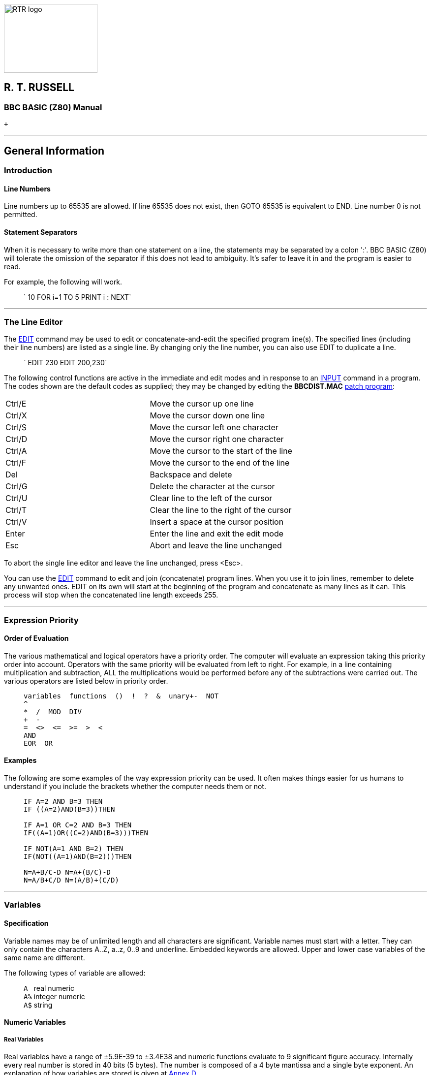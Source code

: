 image:rtrlogo.gif[RTR logo,width=190,height=140] +

== R. T. RUSSELL

=== BBC BASIC (Z80) Manual

 +

'''''

== General Information

=== [#introduction]#Introduction#

==== [#linenumbers]#Line Numbers#

Line numbers up to 65535 are allowed. If line 65535 does not exist, then GOTO 65535 is equivalent to END. Line number 0 is not permitted.

==== [#separators]#Statement Separators#

When it is necessary to write more than one statement on a line, the statements may be separated by a colon ':'. BBC BASIC (Z80) will tolerate the omission of the separator if this does not lead to ambiguity. It's safer to leave it in and the program is easier to read.

For example, the following will work.

____
` 10 FOR i=1 TO 5 PRINT i : NEXT`
____

'''''

=== [#editing]#The Line Editor#

The link:bbckey1.html#edit[EDIT] command may be used to edit or concatenate-and-edit the specified program line(s). The specified lines (including their line numbers) are listed as a single line. By changing only the line number, you can also use EDIT to duplicate a line.

____
` EDIT 230 EDIT 200,230`
____

The following control functions are active in the immediate and edit modes and in response to an link:bbckey2.html#input[INPUT] command in a program. The codes shown are the default codes as supplied; they may be changed by editing the *BBCDIST.MAC* link:bbc1.html#configuration[patch program]:

[cols="^,",]
|===
|Ctrl/E |Move the cursor up one line
|Ctrl/X |Move the cursor down one line
|Ctrl/S |Move the cursor left one character
|Ctrl/D |Move the cursor right one character
|Ctrl/A |Move the cursor to the start of the line
|Ctrl/F |Move the cursor to the end of the line
|Del |Backspace and delete
|Ctrl/G |Delete the character at the cursor
|Ctrl/U |Clear line to the left of the cursor
|Ctrl/T |Clear the line to the right of the cursor
|Ctrl/V |Insert a space at the cursor position
|Enter |Enter the line and exit the edit mode
|Esc |Abort and leave the line unchanged
|===

To abort the single line editor and leave the line unchanged, press <Esc>.

You can use the link:bbckey1.html#edit[EDIT] command to edit and join (concatenate) program lines. When you use it to join lines, remember to delete any unwanted ones. EDIT on its own will start at the beginning of the program and concatenate as many lines as it can. This process will stop when the concatenated line length exceeds 255.

'''''

=== [#expression]#Expression Priority#

==== [#evaluation]#Order of Evaluation#

The various mathematical and logical operators have a priority order. The computer will evaluate an expression taking this priority order into account. Operators with the same priority will be evaluated from left to right. For example, in a line containing multiplication and subtraction, ALL the multiplications would be performed before any of the subtractions were carried out. The various operators are listed below in priority order.

____
....
variables  functions  ()  !  ?  &  unary+-  NOT
^
*  /  MOD  DIV
+  -
=  <>  <=  >=  >  <
AND
EOR  OR
....
____

==== [#examples]#Examples#

The following are some examples of the way expression priority can be used. It often makes things easier for us humans to understand if you include the brackets whether the computer needs them or not.

____
....
IF A=2 AND B=3 THEN
IF ((A=2)AND(B=3))THEN

IF A=1 OR C=2 AND B=3 THEN
IF((A=1)OR((C=2)AND(B=3)))THEN

IF NOT(A=1 AND B=2) THEN
IF(NOT((A=1)AND(B=2)))THEN

N=A+B/C-D N=A+(B/C)-D
N=A/B+C/D N=(A/B)+(C/D)
....
____

'''''

=== [#variables]#Variables#

==== [#specification]#Specification#

Variable names may be of unlimited length and all characters are significant. Variable names must start with a letter. They can only contain the characters A..Z, a..z, 0..9 and underline. Embedded keywords are allowed. Upper and lower case variables of the same name are different.

The following types of variable are allowed:

____
`A ` real numeric +
`A%` integer numeric +
`A$` string
____

==== [#numeric]#Numeric Variables#

===== [#real]#Real Variables#

Real variables have a range of ±5.9E-39 to ±3.4E38 and numeric functions evaluate to 9 significant figure accuracy. Internally every real number is stored in 40 bits (5 bytes). The number is composed of a 4 byte mantissa and a single byte exponent. An explanation of how variables are stored is given at link:annexd.html[Annex D].

===== [#integer]#Integer Variables#

Integer variables are stored in 32 bits and have a range of +2147483647 to -2147483648. It is not necessary to declare a variable as an integer for advantage to be taken of fast integer arithmetic. For example, FOR...NEXT loops execute at integer speed whether or not the control variable is an 'integer variable' (% type), so long as it has an integer value.

===== [#static]#Static Variables#

The variables A%..Z% are a special type of integer variable in that they are not cleared by the statements link:bbckey4.html#run[RUN], link:bbckey1.html#chain[CHAIN] and link:bbckey1.html#clear[CLEAR]. In addition A%, B%, C%, D%, E%, H% and L% have special uses in link:bbckey1.html#call[CALL] and link:bbckey4.html#usr[USR] routines and P% and O% have a special meaning in the link:bbc3.html[assembler] (P% is the program counter and O% points to the code origin). The special variable @% controls numeric link:bbckey3.html#print[print formatting]. The variables @%..Z% are called 'static', all other variables are called 'dynamic'.

===== [#boolean]#Boolean Variables#

Boolean variables can only take one of the two values TRUE or FALSE. Unfortunately, BBC BASIC does not have true boolean variables. However, it does allow numeric variables to be used for logical operations. The operands are converted to 4 byte integers (by truncation) before the logical operation is performed. For example:

[cols=",",]
|===
|` PRINT NOT 1.5         -2` |The argument, 1.5, is truncated to 1 and the logical inversion of this gives -2
|` PRINT NOT -1.5          0` |The argument is truncated to -1 and the logical inversion of this gives 0
|===

Two numeric functions, link:bbckey4.html#true[TRUE] and link:bbckey2.html#false[FALSE], are provided. TRUE returns the value -1 and FALSE the value 0. These values allow the logical operators (NOT, AND, EOR and OR) to work properly. However, anything which is non-zero is considered to be TRUE. This can give rise to confusion, since +1 is considered to be TRUE and NOT(+1) is -2, which is also considered to be TRUE.

===== [#accuracy]#Numeric Accuracy#

Numbers are stored in binary format. Integers and the mantissa of real numbers are stored in 32 bits. This gives a maximum accuracy of just over 9 decimal digits. It is possible to display up to 10 digits before switching to exponential (scientific) notation (link:bbckey3.html#print[PRINT] and link:bbckey4.html#str[STR$]). This is of little use when displaying real numbers because the accuracy of the last digit is suspect, but it does allow the full range of integers to be displayed. Numbers up to the maximum integer value may be entered as a decimal constant without any loss of accuracy. For instance, A%=2147483647 is equivalent to A%=&7FFFFFFF.

==== [#stringsetc]#String Variables and Garbage#

===== [#strings]#Strings#

String variables may contain up to 255 characters. An explanation of how variables are stored is given at the Annex entitled link:annexd.html[Format of Program and Variables in Memory].

===== [#garbage]#Garbage Generation#

Unlike numeric variables, string variables do not have a fixed length. When you create a string variable, the memory used is sufficient for the initial value of the string. If you subsequently assign a longer string to the variable there will be insufficient room for it and the string will have to occupy a different area in memory. The initial area will then become 'dead'. These areas of 'dead' memory are called garbage. As more and more re-assignments take place, the area of memory used for the variables grows and eventually there is no more room. Several versions of BASIC have automatic 'garbage collection' routines which tidy up the variable memory space when this occurs. Unfortunately, this can take several seconds and can be embarrassing if your program is time conscious. BBC BASIC does not incorporate 'garbage collection' routines and it is possible to run out of room for variables even though there should be enough space.

===== [#memory]#Memory Allocation#

You can overcome the problem of 'garbage' by reserving enough memory for the longest string you will ever put into a variable before you use it. You do this simply by assigning a string of spaces to the variable. If your program needs to find an empty string the first time it is used, you can subsequently assign a null string to it. The same technique can be used for string arrays. The example below sets up a single dimensional string array with room for 20 characters in each entry, and then empties it ready for use.

____
....
10 DIM names$(10)
20 FOR i=0 TO 10
30   name$(i)=STRING$(20," ")
40 NEXT
50 stop$="";
60 FOR i=0 TO 10
70   name$(i)="";
80 NEXT
....
____

Assigning a null string to `stop$` prevents the space for the last entry in the array being recovered when it is emptied.

==== [#arrays]#Arrays#

Arrays of integer, real and string variables are allowed. All arrays must be dimensioned before use. Integers, reals and strings cannot be mixed in a multi-dimensional array; you have to use one array for each type of variable you need.

'''''

=== [#programflow]#Program Flow Control#

==== [#flowintro]#Introduction#

Whenever BBC BASIC (Z80) comes across a link:bbckey2.html#for[FOR], link:bbckey4.html#repeat[REPEAT], link:bbckey2.html#gosub[GOSUB], link:bbckey2.html#fn[FN] or link:bbckey4.html#proc[PROC] statement, it needs to remember where it is in the program so that it can loop back or return there when it encounters a line with link:bbckey3.html#next[NEXT], link:bbckey4.html#until[UNTIL] or link:bbckey4.html#return[RETURN] statement or when it reaches the end of a function or procedure. These 'return addresses' tell BBC BASIC (Z80) where it is in the structure of your program.

Every time BBC BASIC (Z80) encounters a FOR, REPEAT, GOSUB, FN or PROC statement it 'pushes' the return address on to a 'stack' and every time it encounters a NEXT, UNTIL, RETURN statement or the end of a function or procedure it 'pops' the latest return address of the stack and goes back there.

Unlike the BBC Micro, which has separate stacks for FOR...NEXT, REPEAT...UNTIL GOSUB...RETURN and FN/PROC operations, BBC BASIC (Z80) uses a single control stack (the processor's hardware stack) for all looping and nesting operations. The main effects of this difference are discussed below.

==== [#looperrors]#Loop Operation Errors#

Apart from memory size, there is no limit to the level of nesting of link:bbckey2.html#for[FOR]...link:bbckey3.html#next[NEXT], link:bbckey4.html#repeat[REPEAT]...link:bbckey4.html#until[UNTIL] and link:bbckey2.html#gosub[GOSUB]...link:bbckey4.html#return[RETURN] operations. The untrappable error message link:annexc.html#noroom['No room]' will be issued if all the stack space is used up. Because a single stack is used, the following error messages do not exist.

____
....
Too many FORs
Too many REPEATs
Too many GOSUBs
....
____

==== [#structure]#Program Structure Limitations#

The use of a common stack has one disadvantage (if it is a disadvantage) in that it forces stricter adherence to proper program structure. It is not good practice to exit from a link:bbckey2.html#for[FOR]...link:bbckey3.html#next[NEXT] loop without passing through the NEXT statement. It makes the program more difficult to understand and the FOR address is left on the stack. Similarly, the loop or return address is left on the stack if a link:bbckey4.html#repeat[REPEAT]...link:bbckey4.html#until[UNTIL] loop or a link:bbckey2.html#gosub[GOSUB]...link:bbckey4.html#return[RETURN] structure is incorrectly exited. This means that if you leave a FOR..NEXT loop without executing the NEXT statement, and then subsequently encounter, for example, a RETURN statement, BBC BASIC (Z80) will report an error. (In this case, a 'link:annexc.html#nogosub[No GOSUB] at line nnnn' error.) The example below would result in the error message 'link:annexc.html#noproc[No PROC] at line 500'.

____
....
400 - - -
410 INPUT "What number should I stop at", num
420 PROC_error_demo
430 END
440 :
450 DEF PROC_error_demo
460 FOR i=1 TO 100
470   PRINT i;
480   IF i=num THEN 500
490 NEXT i
500 ENDPROC
....
____

BBC BASIC (Z80) is a little unusual in detecting this error, but it is always risky. It usually results in an inconsistent program structure and an unexpected 'Too many FORs/REPEATs/GOSUBs' error on the BBC Micro when the control stack overflows.

==== [#leavingloops]#Leaving Program Loops#

There are a number of ways to leave a program loop which do not conflict with the need to write tidy program structures. These are discussed below.

===== [#repeatuntil]#REPEAT...UNTIL Loops#

The simplest way to overcome the problem of exiting a link:bbckey2.html#for[FOR]...link:bbckey3.html#next[NEXT] loop is to restructure it as a link:bbckey4.html#repeat[REPEAT]...link:bbckey4.html#until[UNTIL] loop. The example below performs the same function as the previous example, but exits the structure properly. It has the additional advantage of more clearly showing the conditions which will cause the loop to be terminated.

____
....
400 - - -
410 INPUT "What number should I stop at", num
420 PROC_error_demo
430 END
440 :
450 DEF PROC_error_demo
460 i=0
470 REPEAT
480   i=i+1
490   PRINT i;
500 UNTIL i=100 OR i=num
510 ENDPROC
....
____

===== [#changing]#Changing the Loop Variable#

A simple way of forcing an exit from a link:bbckey2.html#for[FOR]...link:bbckey3.html#next[NEXT] loop is to set the loop variable to a value equal to the limit value and then link:bbckey2.html#goto[GOTO] to the NEXT statement. alternatively, you could set the loop variable to a value greater than the limit (assuming a positive step), but in this case the value on exit would be different depending on why the loop was terminated. (In some circumstances, this may be an advantage.) The example below uses this method to exit from the loop. Notice, however, that the conditions which cause the loop to terminate are less clear since they do not appear together.

____
....
400 - - -
410 INPUT "What number should I stop at", num
420 PROC_error_demo
430 END
440 :
450 DEF PROC_error_demo
460 FOR i=1 TO 100
470   PRINT i;
480   IF i=num THEN i=500: GOTO 510
490   ....
500 More program here if necessary
510 NEXT
520 ENDPROC
....
____

===== [#popping]#Popping the Inner Variable#

A less satisfactory way of exiting a link:bbckey2.html#for[FOR]...link:bbckey3.html#next[NEXT] loop is to enclose the loop in a dummy outer loop and rely on BBC BASIC (Z80)'s ability to 'pop' inner control variables off the stack until they match. If you use this method you MUST include the variable name in the NEXT statement. This method, which is demonstrated below, is very artificial and the conditions which cause the loop to terminate are unclear.

____
....
400 - - -
410 INPUT "What number should I stop at", num
420 PROC_error_demo
430 END
440 :
450 DEF PROC_error_demo
460 FOR dummy=1 TO 1 :REM Loop once only
470 FOR i=1 TO 100
480   PRINT i;
490   IF i=num THEN 530 :REM Jump to outer NEXT
500   - - -
510 More program here if necessary
520 NEXT i
530 NEXT dummy
540 ENDPROC
....
____

==== [#localstack]#Local Variables#

Since local variables are also stored on the processor's stack, you cannot use a link:bbckey2.html#for[FOR]...link:bbckey3.html#next[NEXT] loop to make an array link:bbckey2.html#local[LOCAL]. For example, the following program will give the the error message 'link:annexc.html#notlocal[Not LOCAL] at line 400'.

____
....
380 DEF PROC_error_demo
390 FOR i=1 TO 10
400   LOCAL data(i)
410 NEXT
420 ENDPROC
....
____

You can overcome this by fabricating the loop using an link:bbckey2.html#if[IF]...link:bbckey4.html#then[THEN] statement as shown below. This is probably the only occasion when the use of a single stack promotes poor program structure.

____
....
380 DEF PROC_error_demo
390 i=1
400 LOCAL data(i)
410 i=i+1
420 IF i<11 THEN 400
430 ENDPROC
....
____

==== [#stack]#Stack Pointer#

The program stack is initialised to begin at link:bbckey2.html#himem[HIMEM] and, because of this, you cannot change the value of HIMEM when there is anything on the stack. As a result, you cannot change HIMEM from within a link:#procedures[procedure], link:#procedures[function], subroutine, link:bbckey2.html#for[FOR]...link:bbckey3.html#next[NEXT] loop or link:bbckey4.html#repeat[REPEAT]...link:bbckey4.html#until[UNTIL] loop.

'''''

=== [#indirection]#Indirection#

==== [#indirintro]#Introduction#

Most versions of BASIC allow access to the computer's memory with the PEEK function and the POKE command. Such access, which is limited to one byte at a time, is sufficient for setting and reading screen locations or 'flags', but it is difficult to use for building more complicated data structures. The indirection operators provided in BBC BASIC (Z80) enable you to read and write to memory in a far more flexible way. They provide a simple equivalent of PEEK and POKE, but they come into their own when used to pass data between link:bbckey1.html#chain[CHAIN]ed programs, build complicated data structures or for use with machine code programs.

The addresses used by the indirection operators are offsets from the base of the BBC BASIC's data area (virtual addresses). Consequently, you cannot use the indirection operators to modify the BBC BASIC program or the value of its internal variables.

When running BBC BASIC (Z80) you only 'see' the data segment. Thus, the indirection operators can only access this region of memory.

BIGBASIC can 'see' all the computer's memory up from the base of the data area and the indirection operators will accept 20-bit addresses in the range &00000 to &FFFFF. However, these addresses are still referenced to the base of the data areas; they are not true machine addresses.

There are three indirection operators:

[cols=",^,,^",options="header",]
|===
|*Name* |*Symbol* |*Purpose* |*No. of Bytes Affected*
|Query |? |Byte Indirection Operator |1
|Exclamation |! |Word Indirection Operator |4
|Dollar |$ |String Indirection Operator |1 to 256
|===

==== [#query]#Query#

===== [#byte]#Byte Access#

The query operator accesses individual bytes of memory. ?M means 'the contents of' memory location 'M'. The first two examples below write &23 to memory location &4FA2, the second two examples set 'number' to the contents of that memory location and the third two examples print the contents of that memory location.

....
     ?&4FA2=&23
or
     memory=&4FA2
     ?memory=&23
....

....
     number=?&4FA2
or
     memory=&4FA2
     number=?memory
....

....
     PRINT ?&4FA2
or
     memory=&4FA2
     PRINT ?memory
....

Thus, '?' provides a direct replacement for PEEK and POKE.

____
`?A=B ` is equivalent to ` POKE A,B` +
`B=?A ` is equivalent to ` B=PEEK(A)`
____

===== [#bytequery]#Query as a Byte Variable#

A byte variable, '?count' for instance, may be used as the control variable in a link:bbckey2.html#for[FOR]...link:bbckey3.html#next[NEXT] loop and only one byte of memory will be used.

____
....
DIM count% 0
FOR ?count%=0 TO 20
  - - -

  - - -
NEXT
....
____

==== [#exclamation]#Exclamation#

The query (?) indirection operator works on one byte of memory. The word indirection operator (!) works on 4 bytes (an integer word) of memory. Thus,

____
` !M=&12345678`
____

would load

____
`&78` into address M +
`&56` into address M+1 +
`&34` into address M+2 +
`&12` into address M+3. +
____

and

____
`PRINT ~!M  ` (print !M in hex format)
____

would give

____
`12345678`
____

==== [#dollar]#Dollar#

The string indirection operator ($) writes a string followed by a carriage-return (&0D) into memory starting at the specified address. Do not confuse M$ with $M. The former is the familiar string variable whilst the latter means 'the string starting at memory location M'. For example,

____
`$M="ABCDEF"`
____

would load the link:annexa.html[ASCII] characters A to F into addresses M to M+5 and &0D into address M+6, and

____
`PRINT $M`
____

would print

____
`ABCDEF`
____

==== [#binaryoperators]#Use as Binary Operators#

All the examples so far have used only one operand with the byte and word indirection operators. Provided the left-hand operand is a variable (such as 'memory') and not a constant, '?' and '!' can also be used as binary operators. (In other words, they can be used with two operands.) For instance, M?3 means 'the contents of memory location M plus 3' and M!3 means 'the contents of the 4 bytes starting at M plus 3'. In the following example, the contents of memory location &4000 plus 5 (&4005) is first set to &50 and then printed.

____
....
memory=&4000
memory?5=&50
PRINT memory?5
....
____

Thus,

____
`A?I=B ` is equivalent to ` POKE A+I,B` +
`B=A?I ` is equivalent to ` B=PEEK(A+I)`
____

The two examples below show how two operands can be used with the byte indirection operator (?) to examine the contents of memory. The first example displays the contents of 12 bytes of memory from location &4000. The second example displays the memory contents for a real numeric variable. (See the Annex entitled link:annexd.html[Format of Program and Variables in Memory].)

____
....
10 memory=&4000
20 FOR offset=0 TO 12
30   PRINT ~memory+offset, ~memory?offset
40 NEXT
....
____

Line 30 prints the memory address and the contents in hexadecimal format.

____
....
 10 NUMBER=0
 20 DIM A% -1
 30 REPEAT
 40   INPUT"NUMBER PLEASE "NUMBER
 50   PRINT "& ";
 60   FOR I%=2 TO 5
 70     NUM$=STR$~(A%?-I%)
 80     IF LEN(NUM$)=1 NUM$="0"+NUM$
 90     PRINT NUM$;" ";
100   NEXT
110   N%=A%?-1
120   NUM$=STR$~(N%)
130   IF LEN(NUM$)=1 NUM$="0"+NUM$
140   PRINT " & "+NUM$''
150 UNTIL NUMBER=0
....
____

See the Annex entitled link:annexd.html[Format of Program and Variables In Memory] for an explanation of this program.

==== [#powerofindirection]#Power of Indirection Operators#

Indirection operators can be used to create special data structures, and as such they are an extremely powerful feature. For example, a structure consisting of a 10 character string, an 8 bit number and a reference to a similar structure can be constructed.

If M is the address of the start of the structure then:

____
`$M   ` is the string +
`M?11 ` is the 8 bit number +
`M!12 ` is the address of the related structure
____

Linked lists and tree structures can easily be created and manipulated in memory using this facility.

'''''

=== [#operators]#Operators and Special Symbols#

The following list is a rather terse summary of the meaning of the various operators and special symbols used by BBC BASIC (Z80). It is provided for reference purposes; you will find more detailed explanations elsewhere in this manual.

[width="100%",cols="50%,50%",]
|===
|? |A unary and binary operator giving link:#query[8 bit indirection].
|! |A unary and binary operator giving link:#exclamation[32 bit indirection].
|" |A delimiting character in strings. Strings always have an even number of " in them. " may be introduced into a string by the escape convention "".
|# |Precedes reference to a file channel number (and is not optional).
|$ |A character indicating that the object has something to do with a string. The syntax link:#dollar[$<expression>] may be used to position a string anywhere in memory, overriding the interpreter's space allocation. As a suffix on a variable name it indicates a string variable. +
`$A="WOMBAT" `Store WOMBAT at address A followed by CR.
|% |A suffix on a variable name indicating an integer variable.
|& |Precedes hexadecimal constants e.g. &EF.
|' |A character which causes new lines in link:bbckey3.html#print[PRINT] or link:bbckey2.html#input[INPUT].
|( ) |Objects in parentheses have highest priority.
|= |'Becomes' for link:bbckey2.html#let[LET] statement and link:bbckey2.html#for[FOR], 'result is' for link:bbckey2.html#fn[FN], relation of equal to on integers, reals and strings.
|- |Unary negation and binary subtraction on integers and reals.
|* |Binary multiplication on integers and reals; statement indicating operating system command (link:opsys1.html#dir[*DIR], link:opsys1.html#opt[*OPT]).
|: |Multi-statement line statement delimiter.
|; |Suppresses forthcoming action in link:bbckey3.html#print[PRINT]. Comment delimiter in the link:bbc3.html[assembler]. Delimiter in link:bbckey4.html#vdu[VDU] and link:bbckey2.html#input[INPUT].
|+ |Unary plus and binary addition on integers and reals; concatenation between strings.
|, |Delimiter in lists.
|. |Decimal point in real constants; abbreviation symbol on link:#keywords[keyword] entry; introduce label in link:bbc3.html[assembler].
|< |Relation of less than on integers, reals and strings.
|> |Relation of greater than on integers, reals and strings.
|/ |Binary division on integers and reals.
|\ |Alternative comment delimiter in the link:bbc3.html[assembler].
|<= |Relation of less than or equal on integers, reals and strings.
|>= |Relation of greater than or equal on integers, reals and strings.
|<> |Relation of not equal on integers, reals and strings.
|[ ] |Delimiters for link:bbc3.html[assembler] statements. Statements between these delimiters may need to be assembled twice in order to resolve any forward references. The pseudo operation link:bbckey3.html#opt[OPT] (initially 3) controls errors and listing.
|^ |Binary operation of exponentation between integers and reals.
|~ |A character in the start of a print field indicating that the item is to be printed in hexadecimal. Also used with link:bbckey4.html#str[STR$] to cause conversion to a hexadecimal string.
|===

'''''

=== [#keywords]#Keywords#

Keywords are recognized before anything else. (For example, link:bbckey1.html#deg[DEG] and link:bbckey1.html#asn[ASN] in DEGASN are recognized, but neither is recognized in ADEGASN.) Consequently, you don't have to type a space between a keyword and a variable (but it does make it easier to read your program).

Although they are keywords, the names of pseudo variables such as link:bbckey3.html#pi[PI], link:bbckey2.html#lomem[LOMEM], link:bbckey2.html#himem[HIMEM], link:bbckey3.html#page[PAGE], link:bbckey4.html#time[TIME], etc, act as variables in that their names can form the first part of the name of another variable. For example, if A is a variable, then AB can also be a variable. Similarly, the name PI is not recognized in the name PILE; they are both unique variable names. However, PI%, PI$ etc. are not allowed. Since variables named in lower case will never be confused with keywords, many programmers use upper case only for keywords.

Ninety-three out of the total of 123 keywords are not allowed in upper case at the start of a variable name (anything may be used in lower case). Those keywords that are allowed are shown in bold type.

Keywords Available

[cols=",,,,",]
|===
|link:bbckey1.html#abs[ABS] |link:bbckey1.html#acs[ACS] |link:bbckey1.html#adval[ADVAL] |link:bbckey1.html#and[AND] |link:bbckey1.html#asc[ASC]
|link:bbckey1.html#asn[ASN] |link:bbckey1.html#atn[ATN] |link:bbckey1.html#auto[AUTO] |*link:bbckey1.html#bget[BGET]* |*link:bbckey1.html#bput[BPUT]*
|link:bbckey1.html#call[CALL] |link:bbckey1.html#chain[CHAIN] |link:bbckey1.html#chr[CHR$] |*link:bbckey1.html#clear[CLEAR]* |*link:bbckey1.html#clg[CLG]*
|*link:bbckey1.html#close[CLOSE]* |*link:bbckey1.html#cls[CLS]* |link:bbckey1.html#colour[COLOUR] |link:bbckey1.html#colour[COLOR] |link:bbckey1.html#cos[COS]
|*link:bbckey1.html#count[COUNT]* |link:bbckey1.html#data[DATA] |link:bbckey1.html#def[DEF] |link:bbckey1.html#deg[DEG] |link:bbckey1.html#delete[DELETE]
|link:bbckey1.html#dim[DIM] |link:bbckey1.html#div[DIV] |link:bbckey1.html#draw[DRAW] |link:bbckey1.html#else[ELSE] |*link:bbckey1.html#end[END]*
|*link:bbckey1.html#endproc[ENDPROC]* |link:bbckey1.html#envelope[ENVELOPE] |*link:bbckey2.html#eof[EOF]* |link:bbckey2.html#eor[EOR] |*link:bbckey2.html#erl[ERL]*
|*link:bbckey2.html#err[ERR]* |link:bbckey2.html#error[ERROR] |link:bbckey2.html#eval[EVAL] |link:bbckey2.html#exp[EXP] |*link:bbckey2.html#ext[EXT]*
|*link:bbckey2.html#false[FALSE]* |link:bbckey2.html#fn[FN] |link:bbckey2.html#for[FOR] |link:bbckey2.html#gcol[GCOL] |link:bbckey2.html#get[GET]
|link:bbckey2.html#get[GET$] |link:bbckey2.html#gosub[GOSUB] |link:bbckey2.html#goto[GOTO] |*link:bbckey2.html#himem[HIMEM]* |link:bbckey2.html#if[IF]
|link:bbckey2.html#inkey[INKEY] |link:bbckey2.html#inkey[INKEY$] |link:bbckey2.html#input[INPUT] |link:bbckey2.html#instr[INSTR(] |link:bbckey2.html#int[INT]
|link:bbckey2.html#left[LEFT$(] |link:bbckey2.html#len[LEN] |link:bbckey2.html#let[LET] |link:bbckey2.html#line[LINE] |link:bbckey2.html#list[LIST]
|link:bbckey2.html#ln[LN] |link:bbckey2.html#load[LOAD] |link:bbckey2.html#local[LOCAL] |link:bbckey2.html#log[LOG] |*link:bbckey2.html#lomem[LOMEM]*
|link:bbckey3.html#mid[MID$(] |link:bbckey3.html#mod[MOD] |link:bbckey3.html#mode[MODE] |link:bbckey3.html#move[MOVE] |*link:bbckey3.html#new[NEW]*
|link:bbckey3.html#next[NEXT] |link:bbckey3.html#not[NOT] |link:bbckey3.html#off[OFF] |*link:bbckey3.html#old[OLD]* |link:bbckey3.html#on[ON]
|link:bbckey3.html#openin[OPENIN] |link:bbckey3.html#openout[OPENOUT] |link:bbckey3.html#openup[OPENUP] |link:bbckey3.html#or[OR] |link:bbckey3.html#oscli[OSCLI]
|*link:bbckey3.html#page[PAGE]* |*link:bbckey3.html#pi[PI]* |link:bbckey3.html#plot[PLOT] |link:bbckey3.html#point[POINT()] |*link:bbckey3.html#pos[POS]*
|link:bbckey3.html#print[PRINT] |link:bbckey4.html#proc[PROC] |*link:bbckey4.html#ptr[PTR]* |link:bbckey4.html#put[PUT] |link:bbckey4.html#rad[RAD]
|link:bbckey4.html#read[READ] |link:bbckey4.html#rem[REM] |link:bbckey4.html#renumber[RENUMBER] |link:bbckey4.html#repeat[REPEAT] |*link:bbckey4.html#report[REPORT]*
|link:bbckey4.html#restore[RESTORE] |*link:bbckey4.html#return[RETURN]* |link:bbckey4.html#right[RIGHT$(] |*link:bbckey4.html#rnd[RND]* |*link:bbckey4.html#run[RUN]*
|link:bbckey4.html#save[SAVE] |link:bbckey4.html#sgn[SGN] |link:bbckey4.html#sin[SIN] |link:bbckey4.html#sound[SOUND] |link:bbckey4.html#spc[SPC]
|link:bbckey4.html#sqr[SQR] |link:bbckey4.html#step[STEP] |*link:bbckey4.html#stop[STOP]* |link:bbckey4.html#str[STR] |link:bbckey4.html#string[STRING$(]
|link:bbckey4.html#tab[TAB(] |link:bbckey4.html#tan[TAN] |link:bbckey4.html#then[THEN] |*link:bbckey4.html#time[TIME]* |link:bbckey4.html#to[TO]
|link:bbckey4.html#trace[TRACE] |*link:bbckey4.html#true[TRUE]* |link:bbckey4.html#until[UNTIL] |link:bbckey4.html#usr[USR] |link:bbckey4.html#val[VAL]
|link:bbckey4.html#vdu[VDU] |*link:bbckey4.html#vpos[VPOS]* |link:bbckey4.html#width[WIDTH] | |
|===

'''''

=== [#errorhandling]#Error Handling#

==== [#errorintro]#Introduction#

===== [#errortypes]#Types of Errors#

Once you have written your program and removed all the syntax errors, you might think that your program is error free. Unfortunately life is not so simple, you have only passed the first hurdle. There are two kinds of errors which you could still encounter; errors of logic and run-time errors. Errors of logic are where BBC BASIC (Z80) understands exactly what you said, but what you said is not what you meant. Run-time errors are where something occurs during the running of the program which BBC BASIC (Z80) is unable to cope with. For example,

____
`answer=A/B`
____

is quite correct and it will work for all values of A. But if B is zero, the answer is 'infinity'. BBC BASIC (Z80) has no way of dealing with 'infinity' and it will report a 'link:annexc.html#divisionbyzero[Division by zero]' error.

===== [#trapping]#Trapping Errors#

There is no way that BBC BASIC (Z80) can trap errors of logic, since it has no way of understanding what you really meant it to do. However, you can generally predict which of the run-time errors are likely to occur and include a special 'error handling' routine in your program to recover from them.

===== [#reasons]#Reasons for Trapping Errors#

Why would you want to take over responsibility for handling run-time errors? When BBC BASIC (Z80) detects a run-time error, it reports it and RETURNS TO THE COMMAND MODE. When you write a program for yourself, you know what you want it to do and you also know what it can't do. If, by accident, you try to make it do something which could give rise to an error, you accept the fact that BBC BASIC (Z80) might terminate the program and return to the command mode. However, when somebody else uses your program they are not blessed with your insight and they may find the program 'crashing out' to the command mode without knowing what they have done wrong. Such programs are called 'fragile'. You can protect your user from much frustration if you predict what these problems are likely to be and include an error handling routine. In the example below, a '-ve root' error would occur if the number input was negative and BBC BASIC (Z80) would return to the command mode.

____
....
10 REPEAT
20   INPUT "Type in a number " num
30   PRINT num," ",SQR(num)
40   PRINT
50 UNTIL FALSE:REM  Loop until the ESCape
60 :REM key is pressed
....
____

Example run:

____
....
RUN
Type in a number 5
         5          2.23606798

Type in a number 23
        23          4.79583152

Type in a number 2
         2          1.41421356

Type in a number -2
        -2
-ve root at line 30
....
____

==== [#errortrapping]#Error Trapping Commands#

The *ON ERROR* command directs BBC BASIC (Z80) to execute the statement(s) following ON ERROR when a trappable error occurs:

____
`ON ERROR PRINT '"Oh No!":END`
____

If an error was detected in a program after this line had been encountered, the message 'Oh No!' would be printed and the program terminated. If, as in this example, the ON ERROR line contains the END statement or transfers control elsewhere (e.g. using GOTO) then the position of the line within the program is unimportant _so long as it is encountered before the error occurs_. If there is no transfer of control, execution following the error continues as usual on the succeeding line, so in this case the position of the ON ERROR line can matter.

As explained in the link:#programflow[Program Flow Control] sub-section, every time BBC BASIC (Z80) encounters a link:bbckey2.html#for[FOR], link:bbckey4.html#repeat[REPEAT], link:bbckey2.html#gosub[GOSUB], link:bbckey2.html#fn[FN] or link:bbckey4.html#proc[PROC] statement it 'pushes' the return address on to a 'stack' and every time it encounters a link:bbckey3.html#next[NEXT], link:bbckey4.html#until[UNTIL], link:bbckey4.html#return[RETURN] statement or the end of a function or procedure it 'pops' the latest return address of the stack and goes back there. The program stack is where BBC BASIC (Z80) records where it is within the structure of your program.

When an error is detected by BBC BASIC (Z80), the stack is cleared. Thus, you cannot just take any necessary action depending on the error and return to where you were because BBC BASIC (Z80) no longer knows where you were.

If an error occurs within a procedure or function, the value of any PRIVATE variables will be the last value they were set to within the procedure or function which gave rise to the error.

==== [#errorreporting]#Error Reporting#

There are two functions, link:bbckey2.html#err[ERR] and link:bbckey2.html#erl[ERL], and one statement, link:bbckey4.html#report[REPORT], which may be used to investigate and report on errors. Using these, you can trap out errors, check that you can deal with them and abort the program run if you cannot.

===== [#err]#ERR#

link:bbckey2.html#err[ERR] returns the error number (see the Annex entitled link:annexc.html[Error Messages and Codes]).

===== [#erl]#ERL#

link:bbckey2.html#erl[ERL] returns the line number where the error occurred. If an error occurs in a procedure or function call, ERL will return the number of the calling line, not the number of the line in which the procedure/function is defined. If an error in a link:bbckey1.html#data[DATA] statement causes a link:bbckey4.html#read[READ] to fail, ERL will return the number of the line containing the READ statement, not the number of the line containing the DATA.

===== [#report]#REPORT#

link:bbckey4.html#report[REPORT] prints out the error string associated with the last error which occurred.

==== [#errorexamples]#Error Trapping Examples#

The example below does not try to deal with errors, it just uses link:bbckey2.html#err[ERR], link:bbckey2.html#erl[ERL] and link:bbckey4.html#report[REPORT] to tell the user about the error. Its only advantage over BBC BASIC (Z80)'s normal error handling is that it gives the error number; it would probably not be used in practice. As you can see from the second run, pressing <ESC> is treated as an error (number 17).

____
....
  5 ON ERROR GOTO 100
 10 REPEAT
 20   INPUT "Type a number " num
 30   PRINT num," ",SQR(num)
 40   PRINT
 50 UNTIL FALSE
 60 :
 70 :
100 PRINT
110 PRINT "Error No ";ERR
120 REPORT:PRINT " at line ";ERL
130 END
....
____

Example run:

____
....
RUN
Type a number 1
         1
Type a number -2
        -2
Error No 21
-ve root at line 30


RUN
Type a number <Esc>
Error No 17
Escape at line 20
....
____

The example below has been further expanded to include error trapping. The only 'predictable' error is that the user will try a negative number. Any other error is unacceptable, so it is reported and the program aborted. Consequently, when <ESC> is used to abort the program, it is reported as an error. However, a further test for ERR=17 could be included so that the program would halt on ESCAPE without an error being reported.

____
....
  5 ON ERROR GOTO 100
 10 REPEAT
 20  INPUT "Type a number " num
 30   PRINT num," ",SQR(num)
 40  PRINT
 50 UNTIL FALSE
 60 :
 70 :
100 PRINT
110 IF ERR=21 THEN PRINT "No negatives":GOTO 10
120 REPORT:PRINT " at line ";ERL
130 END
....
____

Example run:

____
....
RUN
Type a number 5
         5          2.23606798


Type a number 2
         2          1.41421356


Type a number -1
        -1
No negatives


Type a number 4
         4          2


Type a number <Esc>
Escape at line 20
....
____

The above example is very simple and was chosen for clarity. In practice, it would be better to test for a negative number before using SQR rather than trap the 'link:annexc.html#negativeroot[-ve root]' error. A more realistic example is the evaluation of a user-supplied HEX number, where trapping 'link:annexc.html#badhex[Bad hex]' would be much easier than testing the input string beforehand.

____
....
 10 ON ERROR GOTO 100
 20 REPEAT
 30   INPUT "Type a HEX number " input$
 40   num=EVAL("&"+input$)
 50   PRINT input$,num
 60   PRINT
 70 UNTIL FALSE
 80 :
 90 :
100 PRINT
110 IF ERR=28 THEN PRINT "Not hex":GOTO 20
120 REPORT:PRINT " at line ";ERL
130 END
....
____

'''''

=== [#procedures]#Procedures and Functions#

==== [#procintro]#Introduction#

Procedures and functions are similar to subroutines in that they are 'bits' of program which perform a discrete function. Like subroutines, they can be performed (called) from several places in the program. However, they have two great advantages over subroutines: you can refer to them by name and the variables used within them can be made private to the procedure or function.

Arguably, the major advantage of procedures and functions is that they can be referred to by name. Consider the two similar program lines below.

____
....
100 IF name$="ZZ" THEN GOSUB 500 ELSE GOSUB 800


100 IF name$="ZZ" THEN PROC_end ELSE PROC_print
....
____

The first statement gives no indication of what the subroutines at 500 and 800 actually do. The second, however, tells you what to expect from the two procedures. This enhanced readability stems from the choice of meaningful names for the two procedures.

A function often carries out a number of actions, but it always produces a single result. For instance, the 'built in' function link:bbckey2.html#int[INT] returns the integer part of its argument.

____
`age=INT(months/12)`
____

A procedure on the other hand, is specifically intended to carry out a number of actions, some of which may affect program variables, but it does not directly return a result.

Whilst BBC BASIC (Z80) has a large number of pre-defined functions (link:bbckey2.html#int[INT] and link:bbckey2.html#len[LEN] for example) it is very useful to be able to define your own to do something special. Suppose you had written a function called FN_discount to calculate the discount price from the normal retail price. You could write something similar to the following example anywhere in your program where you wished this calculation to be carried out.

____
`discount_price=FN_discount(retail_price)`
____

It may seem hardly worth while defining a function to do something this simple. However, functions and procedures are not confined to single line definitions and they are very useful for improving the structure and readability of your program.

==== [#names]#Names#

The names of procedures and functions MUST start with link:bbckey4.html#proc[PROC] or link:bbckey2.html#fn[FN] and, like variable names, they cannot contain spaces. (A space tells BBC BASIC (Z80) that it has reached the end of the word.) This restriction can give rise to some pretty unreadable names. However, the underline character can be used to advantage. Consider the procedure and function names below and decide which is the easier to read.

____
....
PROCPRINTDETAILS      FNDISCOUNT


PROC_print_details    FN_discount
....
____

Function and procedure names may end with a '$'. However, this is not compulsory for functions which return strings.

==== [#definitions]#Functions and Procedure Definitions#

===== [#starting]#Starting a Definition#

Functions and procedure definitions are 'signalled' to BBC BASIC (Z80) by preceding the function or procedure name with the keyword link:bbckey1.html#def[DEF]. DEF must be at the beginning of the line. If the computer encounters DEF during execution of the program, the rest of the line is ignored. Consequently, you can put single line definitions anywhere in your program.

===== [#body]#The Function/Procedure Body#

The 'body' of a procedure or function must not be executed directly - it must be performed (called) by another part of the program. Since BBC BASIC (Z80) only skips the rest of the line when it encounters link:bbckey1.html#def[DEF], there is a danger that the remaining lines of a multi-line definition might be executed directly. You can avoid this by putting multi-line definitions at the end of the main program text after the link:bbckey1.html#end[END] statement. Procedures and functions do not need to be declared before they are used and there is no speed advantage to be gained by placing them at the start of the program.

===== [#ending]#Ending a Definition#

The end of a procedure definition is indicated by the keyword link:bbckey1.html#endproc[ENDPROC]. The end of a function definition is signalled by using a statement which starts with an equals (=) sign. The function returns the value of the expression to the right of the equals sign.

===== [#singleline]#Single Line Functions/Procedures#

For single line definitions, the start and end are signalled on the same line. The first example below defines a function which returns the average of two numbers. The second defines a procedure which clears from the current cursor position to the end of line on a 40 column screen.

____
`120 DEF PROC_clear:PRINT SPC(40-POS);:ENDPROC`
____

===== [#extending]#Extending the Language#

You can define a whole library of procedures and functions and include them in your programs. By doing this you can effectively extend the scope of the language. For instance, BBC BASIC (Z80) does not have a 'clear to end of screen' command. Some computers will perform this function on receipt of a sequence of control characters and in this case you can use link:bbckey4.html#vdu[VDU] or link:bbckey1.html#chr[CHR$] to send the appropriate codes. However, many computers do not have this facility and a procedure to clear to the end of the screen would be useful. The example below is a procedure to clear to the end of screen on a computer with an 80 by 24 display. In order to prevent the display from scrolling, you must not write to the last column of the last row. The three variables used (i, x, and y) are declared as link:bbckey2.html#local[LOCAL] to the procedure (see later).

____
....
100 DEF PROC_clear_to_end
110 LOCAL i,x,y
120 x=POS:y=VPOS
130 REM If not last line, print lines of spaces which
140 REM will wrap around and end up on last line
150 IF y<23 FOR i=y TO 22:PRINT SPC(80);:NEXT
160 REM Print spaces to end-1 of last line.
170 PRINT SPC(79-x);
180 PRINT TAB(x,y);
190 ENDPROC
....
____

==== [#parameters]#Passing Parameters#

When you define a procedure or a function, you list the parameters to be passed to it in brackets. For instance, the discount example expected one parameter (the retail price) to be passed to it. You can write the definition to accept any number of parameters. For example, we may wish to pass both the retail price and the discount percentage. The function definition would then look something like this:

____
`DEF FN_discnt(price,pcent)=price*(1-pcent/100)`
____

In this case, to use the function we would need to pass two parameters.

____
....
 90 ....
100 retail_price=26.55
110 discount_price=FN_discount(retail_price,25)
120 ....
....
____

or

____
....
 90 ....
100 price=26.55
110 discount=25
120 price=FN_discount(price,discount)
130 ....
....
____

or

____
....
 90 ....
100 price=FN_discount(26.55,25)
110 ....
....
____

===== [#formalactual]#Formal and Actual Parameters#

The value of the first parameter in the line using the procedure or function is passed to the first variable named in the parameter list in the definition, the second to the second, and so on. This is termed 'passing by value'. The parameters declared in the definition are called 'formal parameters' and the values passed in the lines which perform (call) the procedure or function are called 'actual parameters'. There must be as many actual parameters passed as there are formal parameters declared in the definition. You can pass a mix of string and numeric parameters to the same procedure or function and a function can return either a string or numeric value, irrespective of the type of parameters passed to it. However, you must make sure that the parameter types match up. The first example below is correct; the second would give rise to an 'link:annexc.html#arguments[Arguments] at line 10' error message and the third would cause a 'link:annexc.html#typemismatch[Type mismatch] at line 10' error to be reported.

====== Correct

____
....
10 PROC_printit(1,"FRED",2)
20 END
30 :
40 DEF PROC_printit(num1,name$,num2)
50 PRINT num1,name$,num2
60 ENDPROC
....
____

====== Arguments Error

____
....
10 PROC_printit(1,"FRED",2,4)
20 END
30 :
40 DEF PROC_printit(num1,name$,num2)
50 PRINT num1,name$,num2
60 ENDPROC
....
____

====== Type Mismatch

____
....
10 PROC_printit(1,"FRED","JIM")
20 END
30 :
40 DEF PROC_printit(num1,name$,num2)
50 PRINT num1,name$,num2
60 ENDPROC
....
____

==== [#localvariables]#Local Variables#

You can use the statement link:bbckey2.html#local[LOCAL] to define variables which are only known locally to individual procedures and functions. In addition, formal parameters are local to the procedure or function declaring them. These variables are only known locally to the defining procedure or function. They are not known to the rest of the program and they can only be changed from within the procedure or function where they are defined. Consequently, you can have two variables of the same name, say FLAG, in various parts of your program, and change the value of one without changing the other. This technique is used extensively in the link:bbcfile1.html[example file handling programs] in this manual.

Declaring variables as local, creates them locally and initialises them to zero/null.

Variables which are not formal variables or declared as link:bbckey2.html#local[LOCAL] are known to the whole program, including all the procedures and functions. Such variables are called GLOBAL

===== [#reentrant]#Re-entrant Functions/Procedures#

Because the formal parameters which receive the passed parameters are local, all procedures and functions can be re- entrant. That is, they can call themselves. But for this feature, the short example program below would be very difficult to code. It is the often used example of a factorial number routine. (The factorial of a number n is n * n-1 * n-2 *....* 1. Factorial 6, for instance, is 6*5*4*3*2*1)

____
....
 10 REPEAT
 20   INPUT "Enter an INTEGER less than 35 "num
 30 UNTIL INT(num)=num AND num<35
 40 fact=FN_fact_num(num)
 50 PRINT num,fact
 60 END
 70:
 80 DEF FN_fact_num(n)
 90 IF n=1 OR n=0 THEN =1
100 REM Return with 1 if n= 0 or 1
110 =n*FN_fact_num(n-1)
120 REM Else go round again
....
____

Since 'n' is the input variable to the function FN_fact_num, it is local to each and every use of the function. The function keeps calling itself until it returns the answer 1. It then works its way back through all the calls until it has completed the final multiplication, when it returns the answer. The limit of 35 on the input number prevents the answer being too big for the computer to handle.

[width="100%",cols="50%,>50%",]
|===
a|
==== image:larr.gif[Left,width=15,height=15] link:index.html[CONTENTS]

a|
==== link:bbc3.html[CONTINUE] image:rarr.gif[Right,width=15,height=15]

|===

'''''

http://www.anybrowser.org/[image:logoab8.gif[Best viewed with Any Browser,width=88,height=31]] http://validator.w3.org/[image:vh32.gif[Valid HTML 3.2!,width=88,height=31]]

© Doug Mounter and mailto:richard@rtrussell.co.uk[Richard Russell] 2009
